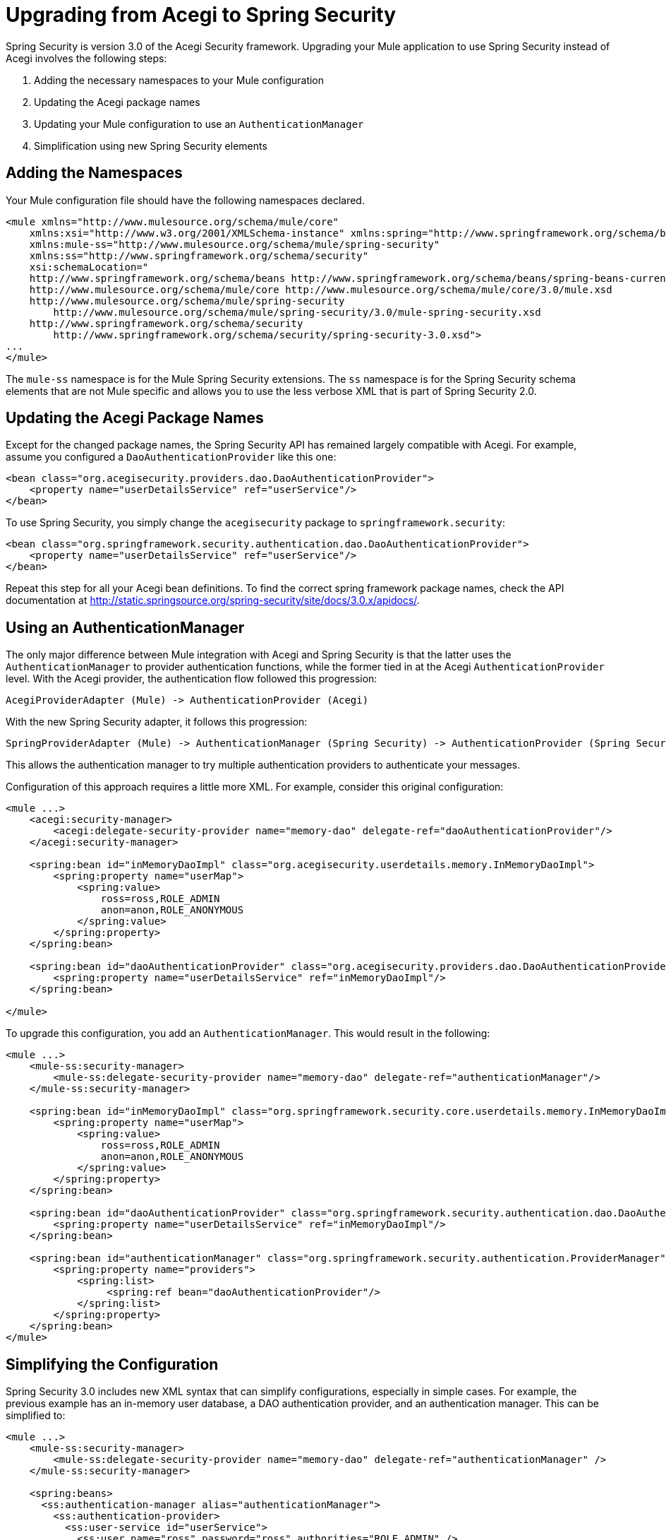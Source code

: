 = Upgrading from Acegi to Spring Security
:keywords: anypoint studio, studio, mule esb, spring security, spring beans

Spring Security is version 3.0 of the Acegi Security framework. Upgrading your Mule application to use Spring Security instead of Acegi involves the following steps:

. Adding the necessary namespaces to your Mule configuration
. Updating the Acegi package names
. Updating your Mule configuration to use an `AuthenticationManager`
. Simplification using new Spring Security elements

== Adding the Namespaces

Your Mule configuration file should have the following namespaces declared.

[source,xml]
----
<mule xmlns="http://www.mulesource.org/schema/mule/core"
    xmlns:xsi="http://www.w3.org/2001/XMLSchema-instance" xmlns:spring="http://www.springframework.org/schema/beans"
    xmlns:mule-ss="http://www.mulesource.org/schema/mule/spring-security"
    xmlns:ss="http://www.springframework.org/schema/security"
    xsi:schemaLocation="
    http://www.springframework.org/schema/beans http://www.springframework.org/schema/beans/spring-beans-current.xsd
    http://www.mulesource.org/schema/mule/core http://www.mulesource.org/schema/mule/core/3.0/mule.xsd
    http://www.mulesource.org/schema/mule/spring-security
        http://www.mulesource.org/schema/mule/spring-security/3.0/mule-spring-security.xsd
    http://www.springframework.org/schema/security
        http://www.springframework.org/schema/security/spring-security-3.0.xsd">
...
</mule>
----

The `mule-ss` namespace is for the Mule Spring Security extensions. The `ss` namespace is for the Spring Security schema elements that are not Mule specific and allows you to use the less verbose XML that is part of Spring Security 2.0.

== Updating the Acegi Package Names

Except for the changed package names, the Spring Security API has remained largely compatible with Acegi. For example, assume you configured a `DaoAuthenticationProvider` like this one:

[source,xml]
----
<bean class="org.acegisecurity.providers.dao.DaoAuthenticationProvider">
    <property name="userDetailsService" ref="userService"/>
</bean>
----

To use Spring Security, you simply change the `acegisecurity` package to `springframework.security`:

[source,xml]
----
<bean class="org.springframework.security.authentication.dao.DaoAuthenticationProvider">
    <property name="userDetailsService" ref="userService"/>
</bean>
----

Repeat this step for all your Acegi bean definitions. To find the correct spring framework package names, check the API documentation at http://static.springsource.org/spring-security/site/docs/3.0.x/apidocs/.

== Using an AuthenticationManager

The only major difference between Mule integration with Acegi and Spring Security is that the latter uses the `AuthenticationManager` to provider authentication functions, while the former tied in at the Acegi `AuthenticationProvider` level. With the Acegi provider, the authentication flow followed this progression:

[source]
----
AcegiProviderAdapter (Mule) -> AuthenticationProvider (Acegi)
----

With the new Spring Security adapter, it follows this progression:

[source]
----
SpringProviderAdapter (Mule) -> AuthenticationManager (Spring Security) -> AuthenticationProvider (Spring Security)
----

This allows the authentication manager to try multiple authentication providers to authenticate your messages.

Configuration of this approach requires a little more XML. For example, consider this original configuration:

[source,xml]
----
<mule ...>
    <acegi:security-manager>
        <acegi:delegate-security-provider name="memory-dao" delegate-ref="daoAuthenticationProvider"/>
    </acegi:security-manager>
     
    <spring:bean id="inMemoryDaoImpl" class="org.acegisecurity.userdetails.memory.InMemoryDaoImpl">
        <spring:property name="userMap">
            <spring:value>
                ross=ross,ROLE_ADMIN
                anon=anon,ROLE_ANONYMOUS
            </spring:value>
        </spring:property>
    </spring:bean>
 
    <spring:bean id="daoAuthenticationProvider" class="org.acegisecurity.providers.dao.DaoAuthenticationProvider">
        <spring:property name="userDetailsService" ref="inMemoryDaoImpl"/>
    </spring:bean>
     
</mule>
----

To upgrade this configuration, you add an `AuthenticationManager`. This would result in the following:

[source,xml]
----
<mule ...>
    <mule-ss:security-manager>
        <mule-ss:delegate-security-provider name="memory-dao" delegate-ref="authenticationManager"/>
    </mule-ss:security-manager>
     
    <spring:bean id="inMemoryDaoImpl" class="org.springframework.security.core.userdetails.memory.InMemoryDaoImpl">
        <spring:property name="userMap">
            <spring:value>
                ross=ross,ROLE_ADMIN
                anon=anon,ROLE_ANONYMOUS
            </spring:value>
        </spring:property>
    </spring:bean>
 
    <spring:bean id="daoAuthenticationProvider" class="org.springframework.security.authentication.dao.DaoAuthenticationProvider">
        <spring:property name="userDetailsService" ref="inMemoryDaoImpl"/>
    </spring:bean>
 
    <spring:bean id="authenticationManager" class="org.springframework.security.authentication.ProviderManager">
        <spring:property name="providers">
            <spring:list>
                 <spring:ref bean="daoAuthenticationProvider"/>
            </spring:list>
        </spring:property>
    </spring:bean>
</mule>
----

== Simplifying the Configuration

Spring Security 3.0 includes new XML syntax that can simplify configurations, especially in simple cases. For example, the previous example has an in-memory user database, a DAO authentication provider, and an authentication manager. This can be simplified to:

[source,xml]
----
<mule ...>
    <mule-ss:security-manager>
        <mule-ss:delegate-security-provider name="memory-dao" delegate-ref="authenticationManager" />
    </mule-ss:security-manager>
 
    <spring:beans>
      <ss:authentication-manager alias="authenticationManager">
        <ss:authentication-provider>
          <ss:user-service id="userService">
            <ss:user name="ross" password="ross" authorities="ROLE_ADMIN" />
            <ss:user name="anon" password="anon" authorities="ROLE_ANON" /> 
          </ss:user-service>
        </ss:authentication-provider>
      </ss:authentication-manager>
    </spring:beans>
</mule>
----

The `<authentication-manager>` element defines the name of our `AuthenticationManager` bean. We then create a single `AuthenticationProvider` with the `<authentication-provider>` and `<user-service>` elements. This `<user-service>` is the same as our `InMemoryDaoImpl` above.

For more information on how to configure Acegi, see the following Spring documentation:

* http://static.springsource.org/spring-security/site/[Spring Security Documentation]
* http://static.springframework.org/spring-security/site/apidocs/index.html[Spring Security Javadoc]
* http://static.springsource.org/spring-security/site/docs/3.0.x/reference/appendix-namespace.html[Spring Security XML Schema reference]
